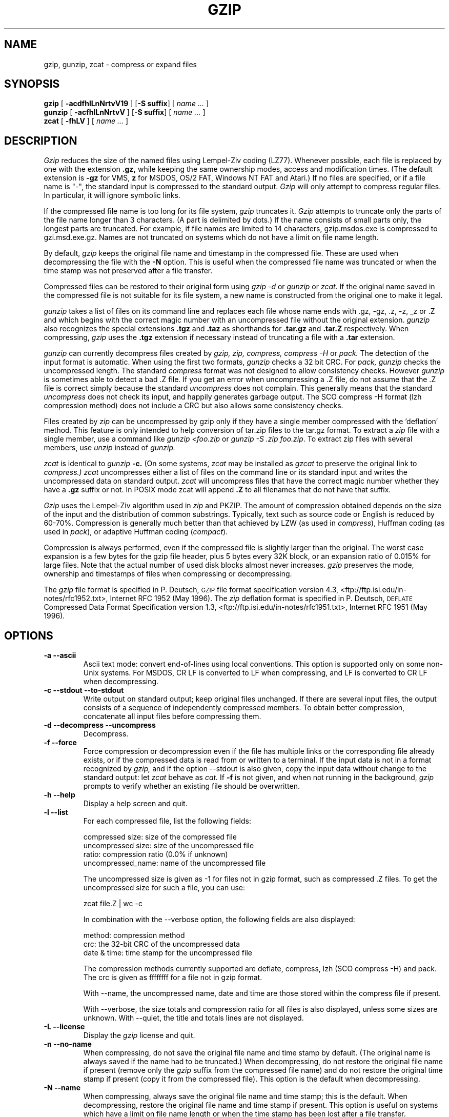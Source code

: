 .TH GZIP 1 local
.SH NAME
gzip, gunzip, zcat \- compress or expand files
.SH SYNOPSIS
.ll +8
.B gzip
.RB [ " \-acdfhlLnNrtvV19 " ]
.RB [ \-S\ suffix ]
[
.I "name \&..."
]
.ll -8
.br
.B gunzip
.RB [ " \-acfhlLnNrtvV " ]
.RB [ \-S\ suffix ]
[
.I "name \&..."
]
.br
.B zcat
.RB [ " \-fhLV " ]
[
.I "name \&..."
]
.SH DESCRIPTION
.I Gzip
reduces the size of the named files using Lempel-Ziv coding (LZ77).
Whenever possible,
each file is replaced by one with the extension
.B "\&.gz,"
while keeping the same ownership modes, access and modification times.
(The default extension is
.B "\-gz"
for VMS,
.B "z"
for MSDOS, OS/2 FAT, Windows NT FAT and Atari.)
If no files are specified, or if a file name is "-", the standard input is
compressed to the standard output.
.I Gzip
will only attempt to compress regular files.
In particular, it will ignore symbolic links.
.PP
If the compressed file name is too long for its file system,
.I gzip
truncates it.
.I Gzip
attempts to truncate only the parts of the file name longer than 3 characters.
(A part is delimited by dots.) If the name consists of small parts only,
the longest parts are truncated. For example, if file names are limited
to 14 characters, gzip.msdos.exe is compressed to gzi.msd.exe.gz.
Names are not truncated on systems which do not have a limit on file name
length.
.PP
By default,
.I gzip
keeps the original file name and timestamp in the compressed file. These
are used when decompressing the file with the
.B \-N
option. This is useful when the compressed file name was truncated or
when the time stamp was not preserved after a file transfer.
.PP
Compressed files can be restored to their original form using
.I gzip -d
or
.I gunzip
or
.I zcat.
If the original name saved in the compressed file is not suitable for its
file system, a new name is constructed from the original one to make it
legal.
.PP
.I gunzip
takes a list of files on its command line and replaces each
file whose name ends with .gz, -gz, .z, -z, _z or .Z
and which begins with the correct magic number with an uncompressed
file without the original extension.
.I gunzip
also recognizes the special extensions
.B "\&.tgz"
and
.B "\&.taz"
as shorthands for
.B "\&.tar.gz"
and
.B "\&.tar.Z"
respectively.
When compressing,
.I gzip
uses the
.B "\&.tgz"
extension if necessary instead of truncating a file with a
.B "\&.tar"
extension.
.PP
.I gunzip
can currently decompress files created by
.I gzip, zip, compress, compress -H
or
.I pack.
The detection of the input format is automatic.  When using
the first two formats,
.I gunzip
checks a 32 bit CRC. For
.I pack, gunzip
checks the uncompressed length. The standard
.I compress
format was not designed to allow consistency checks. However
.I gunzip
is sometimes able to detect a bad .Z file. If you get an error
when uncompressing a .Z file, do not assume that the .Z file is
correct simply because the standard
.I uncompress
does not complain. This generally means that the standard
.I uncompress
does not check its input, and happily generates garbage output.
The SCO compress -H format (lzh compression method) does not include a CRC
but also allows some consistency checks.
.PP
Files created by
.I zip
can be uncompressed by gzip only if they have a single member compressed
with the 'deflation' method. This feature is only intended to help
conversion of tar.zip files to the tar.gz format.  To extract a
.I zip
file with a single member, use a command like
.I "gunzip <foo.zip"
or
.IR "gunzip -S .zip foo.zip" .
To extract zip files
with several members, use
.I unzip
instead of
.I gunzip.
.PP
.I zcat
is identical to
.I gunzip
.B \-c.
(On some systems,
.I zcat
may be installed as
.I gzcat
to preserve the original link to
.I compress.)
.I zcat
uncompresses either a list of files on the command line or its
standard input and writes the uncompressed data on standard output.
.I zcat
will uncompress files that have the correct magic number whether
they have a
.B "\&.gz"
suffix or not. In POSIX mode zcat will append
.B ".Z"
to all filenames that do not have that suffix.
.PP
.I Gzip
uses the Lempel-Ziv algorithm used in
.I zip
and PKZIP.
The amount of compression obtained depends on the size of the
input and the distribution of common substrings.
Typically, text such as source code or English
is reduced by 60\-70%.
Compression is generally much better than that achieved by
LZW (as used in
.IR compress ),
Huffman coding (as used in
.IR pack ),
or adaptive Huffman coding
.RI ( compact ).
.PP
Compression is always performed, even if the compressed file is
slightly larger than the original. The worst case expansion is
a few bytes for the gzip file header, plus 5 bytes every 32K block,
or an expansion ratio of 0.015% for large files. Note that the actual
number of used disk blocks almost never increases.
.I gzip
preserves the mode, ownership and timestamps of files when compressing
or decompressing.
.PP
The
.I gzip
file format is specified in P. Deutsch, \s-1GZIP\s0 file format
specification version 4.3, <ftp://ftp.isi.edu/in-notes/rfc1952.txt>,
Internet RFC 1952 (May 1996).  The
.I zip
deflation format is specified in P. Deutsch, \s-1DEFLATE\s0 Compressed
Data Format Specification version 1.3,
<ftp://ftp.isi.edu/in-notes/rfc1951.txt>, Internet RFC 1951 (May 1996).

.SH OPTIONS
.TP
.B \-a --ascii
Ascii text mode: convert end-of-lines using local conventions. This option
is supported only on some non-Unix systems. For MSDOS, CR LF is converted
to LF when compressing, and LF is converted to CR LF when decompressing.
.TP
.B \-c --stdout --to-stdout
Write output on standard output; keep original files unchanged.
If there are several input files, the output consists of a sequence of
independently compressed members. To obtain better compression,
concatenate all input files before compressing them.
.TP
.B \-d --decompress --uncompress
Decompress.
.TP
.B \-f --force
Force compression or decompression even if the file has multiple links
or the corresponding file already exists, or if the compressed data
is read from or written to a terminal. If the input data is not in
a format recognized by
.I gzip,
and if the option --stdout is also given, copy the input data without change
to the standard output: let
.I zcat
behave as
.I cat.
If
.B \-f
is not given,
and when not running in the background,
.I gzip
prompts to verify whether an existing file should be overwritten.
.TP
.B \-h --help
Display a help screen and quit.
.TP
.B \-l --list
For each compressed file, list the following fields:

    compressed size: size of the compressed file
    uncompressed size: size of the uncompressed file
    ratio: compression ratio (0.0% if unknown)
    uncompressed_name: name of the uncompressed file

The uncompressed size is given as -1 for files not in gzip format,
such as compressed .Z files. To get the uncompressed size for such a file,
you can use:

    zcat file.Z | wc -c

In combination with the --verbose option, the following fields are also
displayed:

    method: compression method
    crc: the 32-bit CRC of the uncompressed data
    date & time: time stamp for the uncompressed file

The compression methods currently supported are deflate, compress, lzh
(SCO compress -H) and pack.  The crc is given as ffffffff for a file
not in gzip format.

With --name, the uncompressed name,  date and time  are
those stored within the compress file if present.

With --verbose, the size totals and compression ratio for all files
is also displayed, unless some sizes are unknown. With --quiet,
the title and totals lines are not displayed.
.TP
.B \-L --license
Display the
.I gzip
license and quit.
.TP
.B \-n --no-name
When compressing, do not save the original file name and time stamp by
default. (The original name is always saved if the name had to be
truncated.) When decompressing, do not restore the original file name
if present (remove only the
.I gzip
suffix from the compressed file name) and do not restore the original
time stamp if present (copy it from the compressed file). This option
is the default when decompressing.
.TP
.B \-N --name
When compressing, always save the original file name and time stamp; this
is the default. When decompressing, restore the original file name and
time stamp if present. This option is useful on systems which have
a limit on file name length or when the time stamp has been lost after
a file transfer.
.TP
.B \-q --quiet
Suppress all warnings.
.TP
.B \-r --recursive
Travel the directory structure recursively. If any of the file names
specified on the command line are directories,
.I gzip
will descend into the directory and compress all the files it finds there
(or decompress them in the case of
.I gunzip
).
.TP
.B \-S .suf   --suffix .suf
Use suffix .suf instead of .gz. Any suffix can be given, but suffixes
other than .z and .gz should be avoided to avoid confusion when files
are transferred to other systems.  A null suffix forces gunzip to  try
decompression on all given files regardless of suffix, as in:

    gunzip -S "" *       (*.* for MSDOS)

Previous versions of gzip used
the .z suffix. This was changed to avoid a conflict with
.IR pack "(1)".
.TP
.B \-t --test
Test. Check the compressed file integrity.
.TP
.B \-v --verbose
Verbose. Display the name and percentage reduction for each file compressed
or decompressed.
.TP
.B \-V --version
Version. Display the version number and compilation options then quit.
.TP
.B \-# --fast --best
Regulate the speed of compression using the specified digit
.IR # ,
where
.B \-1
or
.B \-\-fast
indicates the fastest compression method (less compression)
and
.B \-9
or
.B \-\-best
indicates the slowest compression method (best compression).
The default compression level is
.BR \-6
(that is, biased towards high compression at expense of speed).
.SH "ADVANCED USAGE"
Multiple compressed files can be concatenated. In this case,
.I gunzip
will extract all members at once. For example:

      gzip -c file1  > foo.gz
      gzip -c file2 >> foo.gz

Then

      gunzip -c foo

is equivalent to

      cat file1 file2

In case of damage to one member of a .gz file, other members can
still be recovered (if the damaged member is removed). However,
you can get better compression by compressing all members at once:

      cat file1 file2 | gzip > foo.gz

compresses better than

      gzip -c file1 file2 > foo.gz

If you want to recompress concatenated files to get better compression, do:

      gzip -cd old.gz | gzip > new.gz

If a compressed file consists of several members, the uncompressed
size and CRC reported by the --list option applies to the last member
only. If you need the uncompressed size for all members, you can use:

      gzip -cd file.gz | wc -c

If you wish to create a single archive file with multiple members so
that members can later be extracted independently, use an archiver
such as tar or zip. GNU tar supports the -z option to invoke gzip
transparently. gzip is designed as a complement to tar, not as a
replacement.
.SH "ENVIRONMENT"
The environment variable
.B GZIP
can hold a set of default options for
.I gzip.
These options are interpreted first and can be overwritten by
explicit command line parameters. For example:
      for sh:    GZIP="-8v --name"; export GZIP
      for csh:   setenv GZIP "-8v --name"
      for MSDOS: set GZIP=-8v --name

On Vax/VMS, the name of the environment variable is GZIP_OPT, to
avoid a conflict with the symbol set for invocation of the program.
.SH "SEE ALSO"
znew(1), zcmp(1), zmore(1), zforce(1), gzexe(1), zip(1), unzip(1), compress(1),
pack(1), compact(1), compat(5)
.PP
The
.I gzip
file format is specified in P. Deutsch, \s-1GZIP\s0 file format
specification version 4.3,
.BR <ftp://ftp.isi.edu/in-notes/rfc1952.txt> ,
Internet RFC 1952 (May 1996).
The
.I zip
deflation format is specified in P. Deutsch, \s-1DEFLATE\s0 Compressed
Data Format Specification version 1.3,
.BR <ftp://ftp.isi.edu/in-notes/rfc1951.txt> ,
Internet RFC 1951 (May 1996).
.SH "DIAGNOSTICS"
Exit status is normally 0;
if an error occurs, exit status is 1. If a warning occurs, exit status is 2.
.TP
Usage: gzip [-cdfhlLnNrtvV19] [-S suffix] [file ...]
Invalid options were specified on the command line.
.TP
\fIfile\fP\^: not in gzip format
The file specified to
.I gunzip
has not been compressed.
.TP
\fIfile\fP\^: Corrupt input. Use zcat to recover some data.
The compressed file has been damaged. The data up to the point of failure
can be recovered using

      zcat \fIfile\fP > recover
.TP
\fIfile\fP\^: compressed with \fIxx\fP bits, can only handle \fIyy\fP bits
.I File
was compressed (using LZW) by a program that could deal with
more
.I bits
than the decompress code on this machine.
Recompress the file with gzip, which compresses better and uses
less memory.
.TP
\fIfile\fP\^: already has .gz suffix -- no change
The file is assumed to be already compressed.
Rename the file and try again.
.TP
\fIfile\fP already exists; do you wish to overwrite (y or n)?
Respond "y" if you want the output file to be replaced; "n" if not.
.TP
gunzip: corrupt input
A SIGSEGV violation was detected which usually means that the input file has
been corrupted.
.TP
\fIxx.x%\fP Percentage of the input saved by compression.
(Relevant only for
.BR \-v
and
.BR \-l \.)
.TP
-- not a regular file or directory: ignored
When the input file is not a regular file or directory,
(e.g. a symbolic link, socket, FIFO, device file), it is
left unaltered.
.TP
-- has \fIxx\fP other links: unchanged
The input file has links; it is left unchanged.  See
.IR ln "(1)"
for more information. Use the
.B \-f
flag to force compression of multiply-linked files.
.SH CAVEATS
When writing compressed data to a tape, it is generally necessary to
pad the output with zeroes up to a block boundary. When the data is
read and the whole block is passed to
.I gunzip
for decompression,
.I gunzip
detects that there is extra trailing garbage after the compressed data
and emits a warning by default. You have to use the --quiet option to
suppress the warning. This option can be set in the
.B GZIP
environment variable as in:
  for sh:  GZIP="-q"  tar -xfz --block-compress /dev/rst0
  for csh: (setenv GZIP -q; tar -xfz --block-compr /dev/rst0

In the above example, gzip is invoked implicitly by the -z option of
GNU tar. Make sure that the same block size (-b option of tar) is used
for reading and writing compressed data on tapes.  (This example
assumes you are using the GNU version of tar.)
.SH BUGS
The gzip format represents the input size modulo 2^32, so the
--list option reports incorrect uncompressed sizes and compression
ratios for uncompressed files 4 GB and larger.  To work around this
problem, you can use the following command to discover a large
uncompressed file's true size:

      zcat file.gz | wc -c

The --list option reports sizes as -1 and crc as ffffffff if the
compressed file is on a non seekable media.

In some rare cases, the --best option gives worse compression than
the default compression level (-6). On some highly redundant files,
.I compress
compresses better than
.I gzip.
.SH "COPYRIGHT NOTICE"
Copyright \(co 1998, 1999, 2001, 2002 Free Software Foundation, Inc.
.br
Copyright \(co 1992, 1993 Jean-loup Gailly
.PP
Permission is granted to make and distribute verbatim copies of
this manual provided the copyright notice and this permission notice
are preserved on all copies.
.ig
Permission is granted to process this file through troff and print the
results, provided the printed document carries copying permission
notice identical to this one except for the removal of this paragraph
(this paragraph not being relevant to the printed manual).
..
.PP
Permission is granted to copy and distribute modified versions of this
manual under the conditions for verbatim copying, provided that the entire
resulting derived work is distributed under the terms of a permission
notice identical to this one.
.PP
Permission is granted to copy and distribute translations of this manual
into another language, under the above conditions for modified versions,
except that this permission notice may be stated in a translation approved
by the Foundation.
